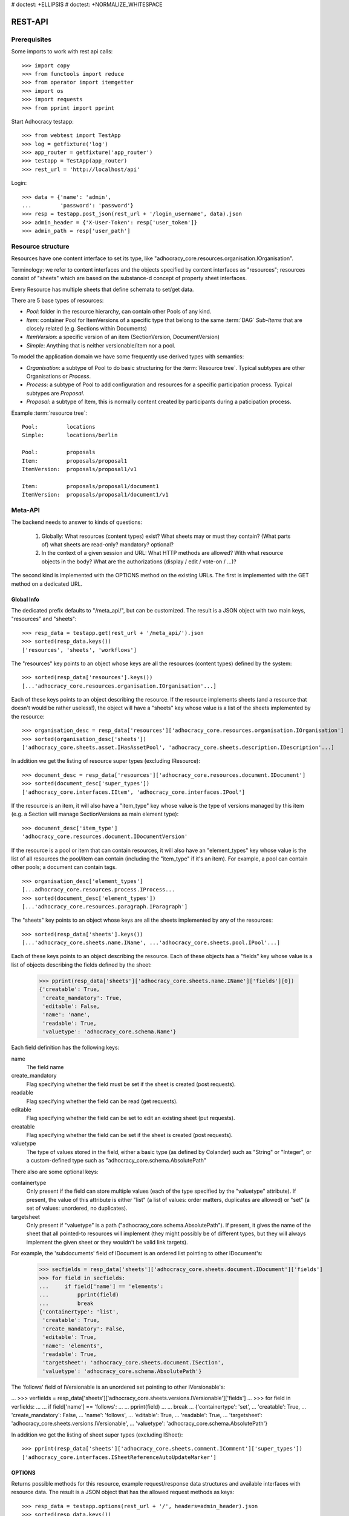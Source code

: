# doctest: +ELLIPSIS
# doctest: +NORMALIZE_WHITESPACE

REST-API
========

Prerequisites
-------------

Some imports to work with rest api calls::

    >>> import copy
    >>> from functools import reduce
    >>> from operator import itemgetter
    >>> import os
    >>> import requests
    >>> from pprint import pprint

Start Adhocracy testapp::

    >>> from webtest import TestApp
    >>> log = getfixture('log')
    >>> app_router = getfixture('app_router')
    >>> testapp = TestApp(app_router)
    >>> rest_url = 'http://localhost/api'

Login::

   >>> data = {'name': 'admin',
   ...         'password': 'password'}
   >>> resp = testapp.post_json(rest_url + '/login_username', data).json
   >>> admin_header = {'X-User-Token': resp['user_token']}
   >>> admin_path = resp['user_path']

.. _api-resource-structure:

Resource structure
------------------

Resources have one content interface to set its type, like
"adhocracy_core.resources.organisation.IOrganisation".

Terminology: we refer to content interfaces and the objects specified
by content interfaces as "resources"; resources consist of "sheets"
which are based on the substance-d concept of property sheet
interfaces.

Every Resource has multiple sheets that define schemata to set/get data.

There are 5 base types of resources:

* `Pool`: folder in the resource hierarchy, can contain other Pools of any kind.

* `Item`: container Pool for ItemVersions of a specific type that belong to the
  same :term:`DAG`
  `Sub-Items` that are closely related (e.g. Sections within Documents)

* `ItemVersion`: a specific version of an item (SectionVersion, DocumentVersion)

* `Simple`: Anything that is neither versionable/item nor a pool.

To model the application domain we have some frequently use derived types with
semantics:

* `Organisation`: a subtype of Pool to do basic structuring for the :term:`Resource tree`.
  Typical subtypes are other Organisations or `Process`.

* `Process`: a subtype of Pool to add configuration and resources for a specific
  participation process. Typical subtypes are `Proposal`.

* `Proposal`: a subtype of Item, this is normally content created by participants
  during a paticipation process.

Example :term:`resource tree`::

    Pool:         locations
    Simple:       locations/berlin

    Pool:         proposals
    Item:         proposals/proposal1
    ItemVersion:  proposals/proposal1/v1

    Item:         proposals/proposal1/document1
    ItemVersion:  proposals/proposal1/document1/v1

.. _meta-api:

Meta-API
--------

The backend needs to answer to kinds of questions:

 1. Globally: What resources (content types) exist? What sheets may or
    must they contain? (What parts of) what sheets are
    read-only? mandatory? optional?

 2. In the context of a given session and URL: What HTTP methods are
    allowed? With what resource objects in the body? What are the
    authorizations (display / edit / vote-on / ...)?

The second kind is implemented with the OPTIONS method on the existing
URLs. The first is implemented with the GET method on a dedicated URL.


Global Info
~~~~~~~~~~~

The dedicated prefix defaults to "/meta_api/", but can be customized. The
result is a JSON object with two main keys, "resources" and "sheets"::

    >>> resp_data = testapp.get(rest_url + '/meta_api/').json
    >>> sorted(resp_data.keys())
    ['resources', 'sheets', 'workflows']

The "resources" key points to an object whose keys are all the resources
(content types) defined by the system::

    >>> sorted(resp_data['resources'].keys())
    [...'adhocracy_core.resources.organisation.IOrganisation'...]

Each of these keys points to an object describing the resource. If the
resource implements sheets (and a resource that doesn't would be
rather useless!), the object will have a "sheets" key whose value is a list
of the sheets implemented by the resource::

    >>> organisation_desc = resp_data['resources']['adhocracy_core.resources.organisation.IOrganisation']
    >>> sorted(organisation_desc['sheets'])
    ['adhocracy_core.sheets.asset.IHasAssetPool', 'adhocracy_core.sheets.description.IDescription'...]

In addition we get the listing of resource super types (excluding IResource)::

    >>> document_desc = resp_data['resources']['adhocracy_core.resources.document.IDocument']
    >>> sorted(document_desc['super_types'])
    ['adhocracy_core.interfaces.IItem', 'adhocracy_core.interfaces.IPool']

If the resource is an item, it will also have a "item_type" key whose value
is the type of versions managed by this item (e.g. a Section will manage
SectionVersions as main element type)::

    >>> document_desc['item_type']
    'adhocracy_core.resources.document.IDocumentVersion'

If the resource is a pool or item that can contain resources, it will also
have an "element_types" key whose value is the list of all resources the
pool/item can contain (including the "item_type" if it's an item). For
example, a pool can contain other pools; a document can contain tags. ::

    >>> organisation_desc['element_types']
    [...adhocracy_core.resources.process.IProcess...
    >>> sorted(document_desc['element_types'])
    [...'adhocracy_core.resources.paragraph.IParagraph']

The "sheets" key points to an object whose keys are all the sheets
implemented by any of the resources::

     >>> sorted(resp_data['sheets'].keys())
     [...'adhocracy_core.sheets.name.IName', ...'adhocracy_core.sheets.pool.IPool'...]

Each of these keys points to an object describing the resource. Each of
these objects has a "fields" key whose value is a list of objects
describing the fields defined by the sheet:

    >>> pprint(resp_data['sheets']['adhocracy_core.sheets.name.IName']['fields'][0])
    {'creatable': True,
     'create_mandatory': True,
     'editable': False,
     'name': 'name',
     'readable': True,
     'valuetype': 'adhocracy_core.schema.Name'}

Each field definition has the following keys:

name
    The field name

create_mandatory
    Flag specifying whether the field must be set if the sheet is created
    (post requests).

readable
    Flag specifying whether the field can be read (get requests).

editable
    Flag specifying whether the field can be set to edit an existing sheet
    (put requests).

creatable
    Flag specifying whether the field can be set if the sheet is created
    (post requests).

valuetype
    The type of values stored in the field, either a basic type (as defined
    by Colander) such as "String" or "Integer", or a custom-defined type
    such as "adhocracy_core.schema.AbsolutePath"

There also are some optional keys:

containertype
    Only present if the field can store multiple values (each of the type
    specified by the "valuetype" attribute). If present, the value of this
    attribute is either "list" (a list of values: order matters, duplicates
    are allowed) or "set" (a set of values: unordered, no duplicates).

targetsheet
    Only present if "valuetype" is a path
    ("adhocracy_core.schema.AbsolutePath"). If present, it gives the name of the
    sheet that all pointed-to resources will implement (they might possibly
    be of different types, but they will always implement the given sheet
    or they wouldn't be valid link targets).

For example, the 'subdocuments' field of IDocument is an ordered list
pointing to other IDocument's:

    >>> secfields = resp_data['sheets']['adhocracy_core.sheets.document.IDocument']['fields']
    >>> for field in secfields:
    ...     if field['name'] == 'elements':
    ...         pprint(field)
    ...         break
    {'containertype': 'list',
     'creatable': True,
     'create_mandatory': False,
     'editable': True,
     'name': 'elements',
     'readable': True,
     'targetsheet': 'adhocracy_core.sheets.document.ISection',
     'valuetype': 'adhocracy_core.schema.AbsolutePath'}

The 'follows' field of IVersionable is an unordered set pointing to other
IVersionable's:

...    >>> verfields = resp_data['sheets']['adhocracy_core.sheets.versions.IVersionable']['fields']
...    >>> for field in verfields:
...    ...     if field['name'] == 'follows':
...    ...         pprint(field)
...    ...         break
...    {'containertype': 'set',
...     'creatable': True,
...     'create_mandatory': False,
...     'name': 'follows',
...     'editable': True,
...     'readable': True,
...     'targetsheet': 'adhocracy_core.sheets.versions.IVersionable',
...     'valuetype': 'adhocracy_core.schema.AbsolutePath'}


In addition we get the listing of sheet super types (excluding ISheet)::

    >>> pprint(resp_data['sheets']['adhocracy_core.sheets.comment.IComment']['super_types'])
    ['adhocracy_core.interfaces.ISheetReferenceAutoUpdateMarker']


.. _meta-api-options:

OPTIONS
~~~~~~~

Returns possible methods for this resource, example request/response data
structures and available interfaces with resource data. The result is a
JSON object that has the allowed request methods as keys::

    >>> resp_data = testapp.options(rest_url + '/', headers=admin_header).json
    >>> sorted(resp_data.keys())
    ['DELETE', 'GET', 'HEAD', 'OPTIONS', 'POST', 'PUT']

If a GET, POST, or PUT request is allowed, the corresponding key will point
to an object that contains at least "request_body" and "response_body" as
keys::

    >>> sorted(resp_data['GET'].keys())
    [...'request_body', ...'response_body'...]
    >>> sorted(resp_data['POST'].keys())
    [...'request_body', ...'response_body'...]

The "response_body" sub-key returned for a GET request gives a stub view of
the actual response body that will be returned::

    >>> pprint(resp_data['GET']['response_body'])
    {'content_type': '',
     'data': {...'adhocracy_core.sheets.name.IName': {}...},
     'path': ''}

"content_type" and "path" will be filled in responses returned by an actual
GET request. "data" points to an object whose keys are the property sheets
that are part of the returned resource. The corresponding values will be
filled during actual GET requests; the stub contains just empty objects
('{}') instead.

If the current user has the right to post new versions of the resource or
add new details to it, the "request_body" sub-key returned for POST points
to a array of stub views of allowed requests::

    >>> data_post_pool = {'content_type': 'adhocracy_core.resources.organisation.IOrganisation',
    ...                   'data': {'adhocracy_core.sheets.metadata.IMetadata': {},
    ...                            'adhocracy_core.sheets.title.ITitle': {},
    ...                            'adhocracy_core.sheets.name.IName': {},
    ...                            'adhocracy_core.sheets.description.IDescription': {},
    ...                            'adhocracy_core.sheets.image.IImageReference': {},
    ...                            'adhocracy_core.sheets.workflow.IWorkflowAssignment': {}}}
    >>> data_post_pool in resp_data['POST']['request_body']
    True

The "response_body" sub-key again gives a stub view of the response
body::

     >>> pprint(resp_data['POST']['response_body'])
     {'content_type': '', 'path': ''}

If the current user has the right to modify the resource in-place, the
"request_body" sub-key returned for PUT gives a stub view of how the actual
request should look like::

..     >>> pprint(resp_data['PUT']['request_body'])
..     {'data': {...'adhocracy_core.sheets.name.IName': {}...}}

FIXME: PUT is missing, because the current test pool resource type has not
editable sheet.

The "response_body" sub-key gives, as usual, a stub view of the resulting
response body::

..     >>> pprint(resp_data['PUT']['response_body'])
..     {'content_type': '', 'path': ''}


Basic calls
-----------

We can use the following http verbs to work with resources.


HEAD
~~~~

Returns only http headers::

    >>> resp = testapp.head(rest_url + '/adhocracy')
    >>> resp.headerlist
    [...('Content-Type', 'application/json; charset=UTF-8'), ...
    >>> resp.text
    ''

The caching headers are set to no-cache to ease testing::

   >>> resp.headers['X-Caching-Mode']
   'no_cache'

GET
~~~

Returns resource and child elements meta data and all sheet with data::

    >>> resp_data = testapp.get(rest_url + '/').json
    >>> pprint(resp_data['data'])
    {...'adhocracy_core.sheets.metadata.IMetadata': ...

POST
~~~~

Create a new resource ::

    >>> prop = {'content_type': 'adhocracy_core.resources.process.IProcess',
    ...         'data': {'adhocracy_core.sheets.name.IName': {'name': 'Documents'}}}
    >>> resp_data = testapp.post_json(rest_url + '/', prop, headers=admin_header).json
    >>> resp_data['content_type']
    'adhocracy_core.resources.process.IProcess'

The response object has 3 top-level entries:

* The content type and the path of the new resource::

      >>> resp_data['content_type']
      'adhocracy_core.resources.process.IProcess'
      >>> resp_data['path']
      '.../Documents/'

* A listing of resources affected by the transaction::

      >>> sorted(resp_data['updated_resources'])
      ['changed_descendants', 'created', 'modified', 'removed']

  The subkey 'created' lists any resources that have been created by the
  transaction::

      >>> sorted(resp_data['updated_resources']['created'])
      ['http://localhost/Documents/', 'http://localhost/Documents/assets/', 'http://localhost/Documents/badges/']

  The subkey 'modified' lists any resources that have been modified::

      >>> sorted(resp_data['updated_resources']['modified'])
      ['http://localhost/', 'http://localhost/principals/users/...']

  Modifications also include that case that a reference from another
  resource has been added or removed, since references are often exposed in
  both directions (the reserve direction is called "backreference").
  In this case, the user is shown as modified since the new resource
  contains a reference to its creator.

  The subkey 'removed' lists any resources that have been removed
  by marking them as hidden (see :doc:`deletion`)::

      >>> resp_data['updated_resources']['removed']
      []

  A resource will be shown it at most *one* of the 'created', 'modified', or
  'removed' lists, never in two or more of them.

  The subkey 'changed_descendants' lists the parent (and grandparent etc.)
  pools of all the resources that have been created, modified, or removed.
  Any *query* to such pools may have become outdated as a result of the
  transaction (see "Filtering Pools" document below)::

      >>> sorted(resp_data['updated_resources']['changed_descendants'])
      ['http://localhost/', 'http://localhost/principals/', 'http://localhost/principals/users/']


PUT
~~~

Modify data of an existing resource ::

    FIXME: disable because IName.name is not editable. use another example!
    FIXME: what we do here is a `patch` actually, so we should rename this.

...    >>> data = {'content_type': 'adhocracy_core.resources.pool.IBasicPool',
...    ...         'data': {'adhocracy_core.sheets.name.IName': {'name': 'youdidntexpectthis'}}}
...    >>> resp_data = testapp.put_json(rest_url + '/Documents', data, headers=admin_header).json
...    >>> pprint(resp_data)
...    {'content_type': 'adhocracy_core.resources.pool.IBasicPool',
...     'path': rest_url + '/Documents'}

Check the changed resource ::

...   >>> resp_data = testapp.get(rest_url + '/Documents').json
...   >>> resp_data['data']['adhocracy_core.sheets.name.IName']['name']
...   'youdidntexpectthis'

FIXME: write test cases for attributes with "create_mandatory",
"editable", etc. (those work the same in PUT and POST, and on any
attribute in the json tree.)

PUT responses have the same fields as POST responses.

ERROR Handling
~~~~~~~~~~~~~~

FIXME: ... is not working anymore in this doctest

The normal return code is 200 ::

    >>> data = {'content_type': 'adhocracy_core.resources.process.IProcess',
    ...         'data': {'adhocracy_core.sheets.name.IName': {'name': 'Documents'}}}

.. >>> testapp.put_json(rest_url + '/Documents', data, headers=admin_header)
.. 200 OK application/json ...

If you submit invalid data the return error code is 400 ::

    >>> data = {'content_type': 'adhocracy_core.resources.pool.IBasicPool',
    ...         'data': {'adhocracy_core.sheets.example.WRONGINTERFACE': {'name': 'Documents'}}}

.. >>> testapp.put_json(rest_url + '/Documents', data, headers=admin_header)
.. Traceback (most recent call last):
.. ...
.. {"errors": [{"description": ...

and you get data with a detailed error description::

     {
       'status': 'error',
       'errors': errors.
     }

With errors being a JSON dictionary with the keys “location”, “name”
and “description”.

location is the location of the error. It can be “querystring”,
“header” or “body”
name is the eventual name of the value that caused problems
description is a description of the problem encountered.

If all goes wrong the return code is 500.


Create and Update Versionable Resources
---------------------------------------


Introduction and Motivation
~~~~~~~~~~~~~~~~~~~~~~~~~~~

This section explains updates to resources with version control. Two
sheets are central to version control in adhocracy: IDAG and
IVersion. IVersion is in all resources that support version
control, and IDAG is a container that manages all versions of a
particular content element in a directed acyclic graph.

IDAGs as well as IVersions need to be created
explicitly by the frontend.

The server supports updating a resource that implements IVersion by
letting you post a content element with missing IVersion sheet
to the DAG (IVersion is read-only and managed by the server), and
passing a list of parent versions in the post parameters of the
request. If there is only one parent version, the new version either
forks off an existing branch or just continues a linear history. If
there are several parent versions, we have a merge commit.

Example: If a new versionable content element has been created by the
user, the front-end first posts an IDAG. The IDAG works a little like
an IPool in that it allows posting versions to it. The front-end will
then simply post the initial version into the IDAG with an empty
predecessor version list.

IDAGs may also implement the IPool sheet for
containing further IDAGs for sub-structures of
structured versionable content types. Example: A document may consist
of a title, description, and a list of references to sections.
There is a DAG for each document and each such dag contains one DAG
for each document that occurs in any version of the document.
Section refs in the document object point to specific versions in
those DAGs.

When posting updates to nested sub-structures, the front-end must
decide for which parent objects it wants to trigger an update. To
stay in the example above: If we have a document with two sections,
and update a section, the post request must contain both the parent
version(s) of the section, but also the parent version(s) of the
document that it is supposed to update.

To see why, consider the following situation::

    Doc     v0       v1      v2
                    /       /
    Par1    v0    v1       /
                          /
    Par2    v0          v1

          >-----> time >-------->

We want Doc to be available in 3 versions that are linearly dependent
on each other. But when the update to Par2 is posted, the server has
no way of knowing that it should update v1 of Doc, BUT NOT v0!


Create
~~~~~~

Create a Document (a subclass of Item which pools DocumentVersions) ::

    >>> pdag = {'content_type': 'adhocracy_core.resources.document.IDocument',
    ...         'data': {},
    ...         }
    >>> resp = testapp.post_json(rest_url + '/Documents', pdag, headers=admin_header)
    >>> pdag_path = resp.json['path']
    >>> pdag_path
    '.../Documents/document_0000000/'

The return data has the new attribute 'first_version_path' to get the path first Version::

    >>> pvrs0_path = resp.json['first_version_path']
    >>> pvrs0_path
    '.../Documents/document_0000000/VERSION_0000000/'


Version IDs are numeric and assigned by the server. The front-end has
no control over them, and they are not supposed to be human-memorable.
For human-memorable version pointers that also allow for complex
update behavior (fixed-commit, always-newest, ...), consider
sheet ITags.

The Document has the IVersions and ITags interfaces to work with Versions::

    >>> resp = testapp.get(pdag_path)
    >>> resp.json['data']['adhocracy_core.sheets.versions.IVersions']['elements']
    ['.../Documents/document_0000000/VERSION_0000000/']

    >>> resp.json['data']['adhocracy_core.sheets.tags.ITags']['LAST']
    '.../Documents/document_0000000/VERSION_0000000/'

    >>> resp.json['data']['adhocracy_core.sheets.tags.ITags']['FIRST']
    '.../Documents/document_0000000/VERSION_0000000/'


Update
~~~~~~

Fetch the first Document version, it is empty ::

    >>> resp = testapp.get(pvrs0_path)
    >>> pprint(resp.json['data']['adhocracy_core.sheets.document.IDocument'])
    {'elements': []}

    >>> pprint(resp.json['data']['adhocracy_core.sheets.versions.IVersionable'])
    {'follows': []}

but owned by the Document item creator::


Create a new version of the proposal that follows the first version ::

    >>> pvrs = {'content_type': 'adhocracy_core.resources.document.IDocumentVersion',
    ...         'data': {'adhocracy_core.sheets.document.IDocument': {
    ...                     'elements': []},
    ...                  'adhocracy_core.sheets.versions.IVersionable': {
    ...                     'follows': [pvrs0_path]}},
    ...          'root_versions': [pvrs0_path]}
    >>> resp = testapp.post_json(pdag_path, pvrs, headers=admin_header)
    >>> pvrs1_path = resp.json['path']
    >>> pvrs1_path != pvrs0_path
    True

Add and update child resource
~~~~~~~~~~~~~~~~~~~~~~~~~~~~~

We expect certain Versionable fields for the rest of this test suite
to work ::

    >>> resp = testapp.get(rest_url + '/meta_api')
    >>> vers_fields = resp.json['sheets']['adhocracy_core.sheets.versions.IVersionable']['fields']
    >>> pprint(sorted(vers_fields, key=itemgetter('name')))
    [{'containertype': 'list',
      'creatable': True,
      'create_mandatory': False,
      'editable': True,
      'name': 'follows',
      'readable': True,
      'targetsheet': 'adhocracy_core.sheets.versions.IVersionable',
      'valuetype': 'adhocracy_core.schema.AbsolutePath'}]

The 'follows' element must be set by the client when it creates a new
version that is the successor of one or several earlier versions.

Create a Section item inside the Document item ::

    >>> sdag = {'content_type': 'adhocracy_core.resources.paragraph.IParagraph',
    ...         'data': {}
    ...         }
    >>> resp = testapp.post_json(pdag_path, sdag, headers=admin_header)
    >>> sdag_path = resp.json['path']
    >>> svrs0_path = resp.json['first_version_path']

and a second Section ::

    >>> sdag = {'content_type': 'adhocracy_core.resources.paragraph.IParagraph',
    ...         'data': {}
    ...         }
    >>> resp = testapp.post_json(pdag_path, sdag, headers=admin_header)
    >>> s2dag_path = resp.json['path']
    >>> s2vrs0_path = resp.json['first_version_path']

Create a third Document version and add the two Sections in their
initial versions ::

    >>> pvrs = {'content_type': 'adhocracy_core.resources.document.IDocumentVersion',
    ...         'data': {'adhocracy_core.sheets.document.IDocument': {
    ...                     'elements': [svrs0_path, s2vrs0_path]},
    ...                  'adhocracy_core.sheets.versions.IVersionable': {
    ...                     'follows': [pvrs1_path],}
    ...                 },
    ...          'root_versions': [pvrs1_path]}
    >>> resp = testapp.post_json(pdag_path, pvrs, headers=admin_header)
    >>> pvrs2_path = resp.json['path']

If we create a second version of kapitel1 ::

    >>> svrs = {'content_type': 'adhocracy_core.resources.paragraph.IParagraphVersion',
    ...         'data': {
    ...              'adhocracy_core.sheets.document.IParagraph': {
    ...                  'title': 'Kapitel Überschrift Bla',
    ...                  'elements': []},
    ...               'adhocracy_core.sheets.versions.IVersionable': {
    ...                  'follows': [svrs0_path]
    ...                  }
    ...          },
    ...          'root_versions': [pvrs2_path]
    ...         }
    >>> resp = testapp.post_json(sdag_path, svrs, headers=admin_header)
    >>> svrs1_path = resp.json['path']
    >>> svrs1_path != svrs0_path
    True

Whenever a IVersionable contains 'follows' link(s) to preceding versions,
there should be a top-level 'root_versions' element listing the version of
their root elements. 'root_versions' is a set, which means that order
doesn't matter and duplicates are ignored. In this case, it points to the
proposal version containing the document to update.

The 'root_versions' set allows automatical updates of items that embedding
or otherwise linking to the updated item. In this case, a fourth Document
version is automatically created along with the updated Section version::

    >>> resp = testapp.get(pdag_path)
    >>> pprint(resp.json['data']['adhocracy_core.sheets.versions.IVersions'])
    {'count': '4',
     'elements': ['.../Documents/document_0000000/VERSION_0000000/',
                  '.../Documents/document_0000000/VERSION_0000001/',
                  '.../Documents/document_0000000/VERSION_0000002/',
                  '.../Documents/document_0000000/VERSION_0000003/']}

    >>> resp = testapp.get(rest_url + '/Documents/document_0000000/VERSION_0000003')
    >>> pvrs3_path = resp.json['path']

    >>> s2vrs1_path = resp.json['path']
    >>> s2vrs1_path != s2vrs0_path
    True

More interestingly, if we try to create a second version of kapitel2 we
get an error because this would automatically create two new version for pvrs3
and pvrs2 (both contain s2vrs0_path)::

    >>> svrs = {'content_type': 'adhocracy_core.resources.paragraph.IParagraphVersion',
    ...         'data': {
    ...              'adhocracy_core.sheets.document.IParagraph': {
    ...                  'title': 'on the hardness of version control',
    ...                  'elements': []},
    ...               'adhocracy_core.sheets.versions.IVersionable': {
    ...                  'follows': [s2vrs0_path]
    ...                  }
    ...          },
    ...          'root_versions': []
    ...         }
    >>> resp = testapp.post_json(s2dag_path, svrs, headers=admin_header, status=400)
    >>> pprint(resp.json['errors'][0])
    {'description': 'No fork allowed - The auto update ...

But if we set the `root_version` to the last  Document version (pvrs3)::
    >>> svrs = {'content_type': 'adhocracy_core.resources.paragraph.IParagraphVersion',
    ...         'data': {
    ...              'adhocracy_core.sheets.document.IParagraph': {
    ...                  'title': 'on the hardness of version control',
    ...                  'elements': []},
    ...               'adhocracy_core.sheets.versions.IVersionable': {
    ...                  'follows': [s2vrs0_path]
    ...                  }
    ...          },
    ...          'root_versions': [pvrs3_path]
    ...         }
    >>> resp = testapp.post_json(s2dag_path, svrs, headers=admin_header)

a new version pvrs4 is automatically created following only pvrs3, not pvrs2::

    >>> resp = testapp.get(pdag_path)
    >>> pprint(resp.json['data']['adhocracy_core.sheets.versions.IVersions'])
    {'count': '5',
     'elements': ['.../Documents/document_0000000/VERSION_0000000/',
                  '.../Documents/document_0000000/VERSION_0000001/',
                  '.../Documents/document_0000000/VERSION_0000002/',
                  '.../Documents/document_0000000/VERSION_0000003/',
                  '.../Documents/document_0000000/VERSION_0000004/']}

    >>> resp = testapp.get(rest_url + '/Documents/document_0000000/VERSION_0000004')
    >>> pvrs4_path = resp.json['path']
    >>> resp.json['data']['adhocracy_core.sheets.versions.IVersionable']['follows']
    [.../Documents/document_0000000/VERSION_0000003/']

    >>> resp = testapp.get(rest_url + '/Documents/document_0000000/VERSION_0000003')
    >>> resp.json['data']['adhocracy_core.sheets.versions.IVersionable']['follows']
    [.../Documents/document_0000000/VERSION_0000002/']



FIXME: If two frontends post competing documents simultaneously,
neither knows which proposal version belongs to whom.  Proposed
solution: the post response must tell the frontend the changed
``root_version``.


Tags
~~~~

Each Versionable has a FIRST tag that points to the initial version::

    >>> resp = testapp.get(rest_url + '/Documents/document_0000000')
    >>> pprint(resp.json['data']['adhocracy_core.sheets.tags.ITags']['FIRST'])
    '.../Documents/document_0000000/VERSION_0000000/'

It also has a LAST tag that points to the newest versions -- any versions
that aren't 'followed_by' any later version::

    >>> pprint(resp.json['data']['adhocracy_core.sheets.tags.ITags']['LAST'])
    '.../Documents/document_0000000/VERSION_0000004/'


Forks and forkability
~~~~~~~~~~~~~~~~~~~~~

This api has been designed to allow implementation of complex merge
conflict resolution, both automatic and with user-involvement. Many
resource types, however, only supports a simplified version control strategy
with a *linear history*: If any version that is not head is used as a
predecessor, the backend responds with an error. The frontend has to handle
these errors, as they can always occur in race conditions with other users.

Current and potential future conflict resolution strategies are:

1. If a race condition is reported by the backend, the frontend
   updates the predecessor version to head and tries again. (In the
   unlikely case where lots of post activity is going on, it may be
   necessary to repeat this several times.)

   Example: IRatingVersion can only legally be modified by one user
   and should not experience any race conditions. If it does, the
   second post wins and silently reverts the previous one.

2. (Future work) Like 1., but the frontend posts two new versions on top of
   HEAD. If this is the situation of the conflict::

    Doc     v0----v1
                \
                 -----v1'

          >-----> time >-------->

   Then it is resolved as follows (by the frontend of the author of
   v1')::

    Doc     v0----v1
                    \
                     -----v0'----v1'

          >-----> time >-------->

   v0' is a copy of v0 that differs only in its predecessor. It is
   called a 'revert' version. (FIXME: is there a way to enrich the
   data with a 'is_revert' flag?)

   This must be done in a batch request (a transaction) in order to
   avoid that only the revert is successfully posted, but the actual
   change fails. Again, it is possible that this batch request fails,
   and has to be attempted several times.

   Example: IDocumentVersion can be modified by many users
   concurrently.

3. (Future work) Both authors of the conflict are notified (email,
   dashboard, ...), and explained how they can inspect the situation
   and add new versions. (The email should probably contain a warning
   that it's best to get on the phone and talk it through before
   generating more merge conflicts.)

4. (Future work) Ideally, the user would to be notified that there
   is a conflict, display the differences between the three versions,
   and allow the user to merge his changes into the current HEAD.

5. (Future work) It is allowed to have multiple heads in the DAG, e.g.
   different preferred versions by different principals. This however still
   requires a lot of UX work to be done.

To give an example, *Comments* only allow a linear version history (just a
single heads). Lets create a comment with an initial version (see below
for more on comments and *post pools*)::

    >>> resp = testapp.get('/Documents/document_0000000/VERSION_0000004')
    >>> commentable = resp.json['data']['adhocracy_core.sheets.comment.ICommentable']
    >>> post_pool_path = commentable['post_pool']
    >>> comment = {'content_type': 'adhocracy_core.resources.comment.IComment',
    ...            'data': {}}
    >>> resp = testapp.post_json(post_pool_path, comment, headers=admin_header)
    >>> comment_path = resp.json['path']
    >>> first_commvers_path = resp.json['first_version_path']
    >>> first_commvers_path
    '.../Documents/document_0000000/comments/comment_000.../VERSION_0000000/'

We can create a second version that refers to the first (auto-created)
version as predecessor::

    >>> commvers = {'content_type': 'adhocracy_core.resources.comment.ICommentVersion',
    ...             'data': {
    ...                 'adhocracy_core.sheets.comment.IComment': {
    ...                     'refers_to': pvrs4_path,
    ...                     'content': 'Bla bla bla!'},
    ...                 'adhocracy_core.sheets.versions.IVersionable': {
    ...                     'follows': [first_commvers_path]}},
    ...             'root_versions': [first_commvers_path]}
    >>> resp = testapp.post_json(comment_path, commvers, headers=admin_header)
    >>> snd_commvers_path = resp.json['path']
    >>> snd_commvers_path
    '.../Documents/document_0000000/comments/comment_000.../VERSION_0000001/'

However, if we try to add another version that *also* gives the first
version (no longer head) as predecessor, we get an error::

    >>> resp_data = testapp.post_json(comment_path, commvers, status=400, headers=admin_header).json
    >>> pprint(resp_data)
    {'errors': [{'description': 'No fork allowed ...
                 'location': 'body',
                 'name': 'data.adhocracy_core.sheets.versions.IVersionable.follows'}],
     'status': 'error'}

The *description* of the error will always be 'No fork allowed'. This allows
distinguishing this error from other kinds of errors.

Only resources that implement the
`adhocracy_core.sheets.versions.IForkableVersionable` sheet (instead of
`adhocracy_core.sheets.versions.IVersionable`) allow forking (multiple heads).
For now, none of our standard resource types does this.


Resources with PostPool, example Comments
-----------------------------------------

To give another example of a versionable content type, we can write comments
about proposals.
The proposal has a commentable sheet::

    >>> resp = testapp.get(pvrs4_path)
    >>> commentable = resp.json['data']['adhocracy_core.sheets.comment.ICommentable']

This sheet has a special field :term:`post_pool` referencing a pool::

    >>> post_pool_path = commentable['post_pool']

We can post comments to this pool only::

    >>> comment = {'content_type': 'adhocracy_core.resources.comment.IComment',
    ...            'data': {}}
    >>> resp = testapp.post_json(post_pool_path, comment, headers=admin_header)
    >>> comment_path = resp.json['path']
    >>> comment_path
    '.../Documents/document_0000000/comments/comment_000...'
    >>> first_commvers_path = resp.json['first_version_path']
    >>> first_commvers_path
    '.../Documents/document_0000000/comments/comment_000.../VERSION_0000000/'

The first comment version is empty (as with all versionables), so lets add
another version to say something meaningful. A comment contains *content*
(arbitrary text) and *refers_to* a specific version of a proposal. ::

    >>> commvers = {'content_type': 'adhocracy_core.resources.comment.ICommentVersion',
    ...             'data': {
    ...                 'adhocracy_core.sheets.comment.IComment': {
    ...                     'refers_to': pvrs4_path,
    ...                     'content': 'Gefällt mir, toller Vorschlag!'},
    ...                 'adhocracy_core.sheets.versions.IVersionable': {
    ...                     'follows': [first_commvers_path]}},
    ...             'root_versions': [first_commvers_path]}
    >>> resp = testapp.post_json(comment_path, commvers, headers=admin_header)
    >>> snd_commvers_path = resp.json['path']
    >>> snd_commvers_path
    '.../Documents/document_0000000/comments/comment_000.../VERSION_0000001/'

Comments can be about any versionable that allows posting comments. Hence
it's also possible to write a comment about another comment::

    >>> metacomment = {'content_type': 'adhocracy_core.resources.comment.IComment',
    ...                 'data': {}}
    >>> resp = testapp.post_json(post_pool_path, metacomment, headers=admin_header)
    >>> metacomment_path = resp.json['path']
    >>> metacomment_path
    '.../Documents/document_0000000/comments/comment_000...'
    >>> comment_path != metacomment_path
    True
    >>> first_metacommvers_path = resp.json['first_version_path']
    >>> first_metacommvers_path
    '.../Documents/document_0000000/comments/comment_000.../VERSION_0000000/'

As usual, we have to add another version to actually say something::

    >>> metacommvers = {'content_type': 'adhocracy_core.resources.comment.ICommentVersion',
    ...                 'data': {
    ...                     'adhocracy_core.sheets.comment.IComment': {
    ...                         'refers_to': snd_commvers_path,
    ...                         'content': 'Find ich nicht!'},
    ...                     'adhocracy_core.sheets.versions.IVersionable': {
    ...                         'follows': [first_metacommvers_path]}},
    ...                 'root_versions': [first_metacommvers_path]}
    >>> resp = testapp.post_json(metacomment_path, metacommvers, headers=admin_header)
    >>> snd_metacommvers_path = resp.json['path']
    >>> snd_metacommvers_path
    '.../Documents/document_0000000/comments/comment_000.../VERSION_0000001/'


Let view all the comments referring to the proposal with a query on
the comments pool::

    >>> resp_data = testapp.get(post_pool_path,
    ...     params={'content_type': 'adhocracy_core.resources.comment.ICommentVersion',
    ...             'depth': 2}).json
    >>> commvers = resp_data['data']['adhocracy_core.sheets.pool.IPool']['elements']
    >>> snd_commvers_path in commvers
    True

Since comments can refer to other comments, we can also find out which
other comments refer to this comment version::

    >>> resp_data = testapp.get(post_pool_path,
    ...     params={'content_type': 'adhocracy_core.resources.comment.ICommentVersion',
    ...             'adhocracy_core.sheets.comment.IComment:refers_to': snd_commvers_path,
    ...             'depth': 2}).json
    >>> comlist = resp_data['data']['adhocracy_core.sheets.pool.IPool']['elements']
    >>> comlist == [snd_metacommvers_path]
    True


Rates
-----

We can rate objects that provide the `adhocracy_core.sheets.rate.IRateable`
sheet (or a subclass of it), e.g. comment versions. Rateables have their own
post pool, so we ask the comment where to send rates about it::

    >>> resp = testapp.get(snd_commvers_path)
    >>> rateable_post_pool = resp.json['data']['adhocracy_core.sheets.rate.IRateable']['post_pool']

`IRate` objects are versionable too, so we first have to create a `IRate`
resource and then post a `IRateVersion` resource below it::

    >>> rate = {'content_type': 'adhocracy_core.resources.rate.IRate',
    ...         'data': {}}
    >>> resp = testapp.post_json(rateable_post_pool, rate, headers=admin_header)
    >>> rate_path = resp.json['path']
    >>> first_ratevers_path = resp.json['first_version_path']
    >>> ratevers = {'content_type': 'adhocracy_core.resources.rate.IRateVersion',
    ...             'data': {
    ...                 'adhocracy_core.sheets.rate.IRate': {
    ...                     'subject': admin_path,
    ...                     'object': snd_commvers_path,
    ...                     'rate': '1'},
    ...                 'adhocracy_core.sheets.versions.IVersionable': {
    ...                     'follows': [first_ratevers_path]}},
    ...             'root_versions': [first_ratevers_path]}
    >>> resp = testapp.post_json(rate_path, ratevers, headers=admin_header)
    >>> snd_ratevers_path = resp.json['path']
    >>> snd_ratevers_path
    '...Documents/document_0000000/rates/rate_0000000/VERSION_0000001/'

If we want to change our rate, we can post a new version::

    >>> ratevers['data']['adhocracy_core.sheets.rate.IRate']['rate'] = '0'
    >>> ratevers['data']['adhocracy_core.sheets.versions.IVersionable']['follows'] = [snd_ratevers_path]
    >>> ratevers['root_versions'] = [snd_ratevers_path]
    >>> resp = testapp.post_json(rate_path, ratevers, headers=admin_header)
    >>> third_ratevers_path = resp.json['path']
    >>> third_ratevers_path != snd_ratevers_path
    True

But creating a second rate is not allowed to prevent people from voting
multiple times::

    >>> resp = testapp.post_json(rateable_post_pool, rate, headers=admin_header)
    >>> rate2_path = resp.json['path']
    >>> first_rate2vers_path = resp.json['first_version_path']
    >>> ratevers['data']['adhocracy_core.sheets.versions.IVersionable']['follows'] = [first_rate2vers_path]
    >>> ratevers['root_versions'] = [first_rate2vers_path]
    >>> resp_data = testapp.post_json(rate2_path, ratevers, headers=admin_header,
    ...                               status=400).json
    >>> resp_data['errors'][0]['name']
    'data.adhocracy_core.sheets.rate.IRate.object'
    >>> resp_data['errors'][0]['description']
    '; Another rate by the same user already exists'

 ...TODO: remove ';' suffix of error description, :mod:`colander` bug

The *subject* of a rate must always be the user that is currently logged in --
it's not possible to vote for other users::

    >>> ratevers['data']['adhocracy_core.sheets.rate.IRate']['subject'] = 'http://localhost/principals/users/0000005/'
    >>> ratevers['data']['adhocracy_core.sheets.versions.IVersionable']['follows'] = [third_ratevers_path]
    >>> ratevers['root_versions'] = [third_ratevers_path]
    >>> resp_data = testapp.post_json(rate_path, ratevers, headers=admin_header,
    ...                               status=400).json
    >>> resp_data['errors'][0]['name']
    'data.adhocracy_core.sheets.rate.IRate.subject'
    >>> resp_data['errors'][0]['description']
    '; Must be the currently logged-in user'


.. _batch-requests:

Batch requests
--------------

The following URL accepts batch requests ::

    >>> batch_url = '/batch'

A batch request a POST request with a json array in the body that
contains certain HTTP requests encoded in a certain way.

A success response contains in its body an array of encoded HTTP
responses. This way, the client can see what happened to the
individual POSTS, and collect all the paths of the individual
resources that were posted.

Batch requests are processed as a transaction. By this, we mean that
either all encoded HTTP requests succeed and the response to the batch
request is a success response, or any one of them fails, the database
state is rolled back to the beginning of the request, and the response
is an error, explaining which request failed for which reason.

Things that are different in individual requests
~~~~~~~~~~~~~~~~~~~~~~~~~~~~~~~~~~~~~~~~~~~~~~~~

*Forks and multiple versions*

During one Batch request you can create only one new version.
The first version created (with an explicit post request or auto updated)
is used to store all modifications.

*Preliminary resource paths: motivation and general idea.*

All requests with methods POST, GET, PUT as allowed in the rest of
this document are allowed in batch requests. POST differs in that it
yields *preliminary resource paths*. To understand what that is,
consider this example: In step 4 of a batch request, the front-end
wants to post to the path that resulted from posting the parent
resource in step 3 of the same request, so batch requests need to
allow for an abstraction over the resource paths resulting from POST
requests. POST yields preliminary paths instead of actual ones, and
POST, GET, and PUT are all allowed to use preliminary paths in
addition to the "normal" ones. Apart from this, nothing changes in
the individual requests.

*Preliminary resource paths: implementation.*

The encoding of a request consist of an object with attributes for
method (aka HTTP verb), path, and body. A further attribute, 'result_path',
defines a name for the preliminary path of the object created by the request.
The preliminary path is like an *AbsolutePath*, but it starts with '@'
instead of '/'. If the preliminary name will not be used, this attribute can be
omitted or left empty. ::

    >>> encoded_request_with_name = {
    ...     'method': 'POST',
    ...     'path': rest_url + '/Proposal/document_0000000',
    ...     'body': { 'content_type': 'adhocracy_core.resources.sample_paragraph.IParagraph' },
    ...     'result_path': '@par1_item',
    ...     'result_first_version_path': '@par1_item/v1'
    ... }

Preliminary paths can be used anywhere in subsequent requests, either
in the 'path' item of the request itself, or anywhere in the json data
in the body where the schemas expect to find resource paths. It must
be prefixed with "@" in order to mark it as preliminary. Right
before executing the request, the backend will traverse the request
object and replace all preliminary paths with the actual ones that
will be available by then.

In order to post the first *real* item version, we must use
'first_version_path' as the predecessor version, but we can't know its
value before the post of the item version. This would not be a
problem if the item would be created empty.

*FIXME: change the api accordingly so that this problem goes away!*

In order to work around you can set the optional field
'result_first_version_path' with a *preliminary resource path*.


Examples
~~~~~~~~

Let's add some more paragraphs to the second document above ::

    >>> document_item = s2dag_path
    >>> batch = [ {
    ...             'method': 'POST',
    ...             'path': pdag_path,
    ...             'body': {
    ...                 'content_type': 'adhocracy_core.resources.paragraph.IParagraph',
    ...                 'data': {}
    ...             },
    ...             'result_path': '@par1_item',
    ...             'result_first_version_path': '@par1_item/v1'
    ...           },
    ...           {
    ...             'method': 'POST',
    ...             'path': '@par1_item',
    ...             'body': {
    ...                 'content_type': 'adhocracy_core.resources.paragraph.IParagraphVersion',
    ...                 'data': {
    ...                     'adhocracy_core.sheets.versions.IVersionable': {
    ...                         'follows': ['@par1_item/v1']
    ...                     },
    ...                     'adhocracy_core.sheets.document.IParagraph': {
    ...                         'text': 'sein blick ist vom vorüberziehn der stäbchen'
    ...                     }
    ...                 },
    ...             },
    ...             'result_path': '@par1_item/v2'
    ...           },
    ...           {
    ...             'method': 'GET',
    ...             'path': '@par1_item/v2'
    ...           },
    ...         ]

The batch response is a dictionary with two fields::

    >>> batch_resp = testapp.post_json(batch_url, batch, headers=admin_header).json
    >>> sorted(batch_resp)
    ['responses', 'updated_resources']

'responses' is an array of the individual responses.

'updated_resources' lists all the resources affected by the POST and PUT
requests in the batch request. If the batch requests doesn't contain any such
requests (only GET etc.), all of its sub-entries will be empty. ::

    >>> updated_resources = batch_resp['updated_resources']
    >>> 'http://localhost/Documents/' in updated_resources['changed_descendants']
    True
    >>> 'http://localhost/Documents/document_0000000/PARAGRAPH_0000002/' in updated_resources['created']
    True

Lets inspect some of the responses. The 'code' field contains the HTTP status
code. The 'body' field contains the JSON dict that would normally be sent as
body of the request, except that its 'updated_resources' field (if any) is
omitted::

    >>> len(batch_resp['responses'])
    3
    >>> pprint(batch_resp['responses'][0])
    {'body': {'content_type': 'adhocracy_core.resources.paragraph.IParagraph',
              'first_version_path': '.../Documents/document_0000000/PARAGRAPH_0000002/VERSION_0000000/',
              'path': '.../Documents/document_0000000/PARAGRAPH_0000002/'},
     'code': 200}
    >>> pprint(batch_resp['responses'][1])
    {'body': {'content_type': 'adhocracy_core.resources.paragraph.IParagraphVersion',
              'path': '.../Documents/document_0000000/PARAGRAPH_0000002/VERSION_0000000/'},
     'code': 200}
    >>> pprint(batch_resp['responses'][2])
    {'body': {'content_type': 'adhocracy_core.resources.paragraph.IParagraphVersion',
              'data': {...},
              'path': '.../Documents/document_0000000/PARAGRAPH_0000002/VERSION_0000000/'},
     'code': 200}
     >>> batch_resp['responses'][2]['body']['data']['adhocracy_core.sheets.document.IParagraph']['text']
     'sein blick ist vom vorüberziehn der stäbchen'


New Versions are only created once within one batch request. That means the second
subrequest does not create a second version, but updates the existing first version:

    >>> v0 = batch_resp['responses'][0]['body']['first_version_path']
    >>> v0_again = batch_resp['responses'][1]['body']['path']
    >>> v0 == v0_again
    True

The follow reference points to None:

    >>> batch_resp['responses'][2]['body']['data']['adhocracy_core.sheets.versions.IVersionable']['follows']
    []

The LAST tag should point to the last version we created within the batch request::

    >>> resp_data = testapp.get(rest_url + '/Documents/document_0000000/PARAGRAPH_0000002').json
    >>> resp_data['data']['adhocracy_core.sheets.tags.ITags']['LAST']
    '.../Documents/document_0000000/PARAGRAPH_0000002/VERSION_0000000/'

All creation and modification dates are equal for one batch request:

    >>> pdag_metadata = testapp.get(pdag_path).json['data']['adhocracy_core.sheets.metadata.IMetadata']
    >>> pv0_path =  batch_resp['responses'][0]['body']['first_version_path']
    >>> pv0_metadata = testapp.get(pv0_path).json['data']['adhocracy_core.sheets.metadata.IMetadata']
    >>> pv1_path =  batch_resp['responses'][0]['body']['path']
    >>> pv1_metadata = testapp.get(pv1_path).json['data']['adhocracy_core.sheets.metadata.IMetadata']
    >>> pv0_metadata['creation_date'] \
    ... == pv0_metadata['modification_date']\
    ... == pv1_metadata['creation_date']\
    ... == pv1_metadata['modification_date']
    True

Post another paragraph item and a version.  If the version post fails,
the paragraph will not be present in the database ::

    >>> invalid_batch = [ {
    ...             'method': 'POST',
    ...             'path': pdag_path,
    ...             'body': {
    ...                 'content_type': 'adhocracy_core.resources.paragraph.IParagraph',
    ...                 'data': {}
    ...             },
    ...             'result_path': '@par2_item'
    ...           },
    ...           {
    ...             'method': 'POST',
    ...             'path': '@par2_item',
    ...             'body': {
    ...                 'content_type': 'NOT_A_CONTENT_TYPE_AT_ALL',
    ...                 'data': {
    ...                     'adhocracy_core.sheets.versions.IVersionable': {
    ...                         'follows': ['@par2_item/v1']
    ...                     },
    ...                     'adhocracy_core.sheets.document.IParagraph': {
    ...                         'content': 'das wird eh nich gepostet'
    ...                     }
    ...                 }
    ...             },
    ...             'result_path': '@par2_item/v2'
    ...           }
    ...         ]
    >>> invalid_batch_resp = testapp.post_json(batch_url, invalid_batch,
    ...                                        status=400, headers=admin_header).json
    >>> pprint(sorted(invalid_batch_resp['updated_resources']))
    ['changed_descendants', 'created', 'modified', 'removed']
    >>> pprint(invalid_batch_resp['responses'])
    [{'body': {'content_type': 'adhocracy_core.resources.paragraph.IParagraph',
               'first_version_path': '...',
               'path': '...'},
      'code': 200},
     {'body': {'errors': [...],
               'status': 'error'},
      'code': 400}]
    >>> get_nonexistent_obj = testapp.get(invalid_batch_resp['responses'][0]['body']['path'], status=404)
    >>> get_nonexistent_obj.status
    '404 Not Found'

Note that the response will contain embedded responses for all successful
encoded requests (if any) and also for the first failed encoded request (if
any), but not for any further failed requests. The backend stops processing
encoded requests once the first of them has failed, since further processing
would probably only lead to further errors.


.. _api-pool-queries:

Filtering Pools / Search
------------------------

By default resources with IPool sheets do not list the child elements but
only the `count`:

    >>> resp_data = testapp.get('/Documents/document_0000000/comments/').json
    >>> pprint(resp_data['data']['adhocracy_core.sheets.pool.IPool'])
    {'count': '3', 'elements': []}

*Note:* due to limitations of our (de)serialization library (Colander),
-the count is returned as a string, though it is actually a number.

To list child elements you have to do a search query with `elements=paths`
 (see below for more detailed examples):

    >>> resp_data = testapp.get('/Documents/document_0000000/comments',
    ...     params={'elements': 'paths'}).json
    >>> pprint(resp_data['data']['adhocracy_core.sheets.pool.IPool'])
    {'count': '3',
     'elements': ['http://localhost...]}

It is possible to filter and aggregate the elements listed in the IPool sheet
by additional GET parameters. For example, we can only retrieve children
that have specific resource type (`content_type`):

    >>> resp_data = testapp.get('/Documents/document_0000000',
    ...     params={'content_type': 'adhocracy_core.resources.paragraph.IParagraph'}).json
    >>> pprint(resp_data['data']['adhocracy_core.sheets.pool.IPool']['elements'])
    ['http://localhost/Documents/document_0000000/PARAGRAPH_0000000/',
     'http://localhost/Documents/document_0000000/PARAGRAPH_0000001/',
     'http://localhost/Documents/document_0000000/PARAGRAPH_0000002/']

Note that multiple filters are combined by AND. If we specify a content_type
filter and a sheet filter, only the elements matched by *both* filters will be
returned. The same applies to all other filters as well.

For more sophisticated queries you can add various comparator suffix to your
parameter value. The available comparators depend on the choosedn filter.

*eq* 'equal to' is the default comparator we already used implicit::

    >>> resp_data = testapp.get('/Documents/document_0000000',
    ...     params={'content_type': '["eq", "adhocracy_core.resources.paragraph.IParagraph"]'}).json
    >>> pprint(resp_data['data']['adhocracy_core.sheets.pool.IPool']['elements'])
    ['http://localhost/Documents/document_0000000/PARAGRAPH_0000000/'...

*noteq* not equal to::

    >>> resp_data = testapp.get('/Documents/document_0000000',
    ...     params={'content_type': '["noteq", "adhocracy_core.resources.paragraph.IParagraph"]'}).json
    >>> pprint(resp_data['data']['adhocracy_core.sheets.pool.IPool']['elements'])
    ['http://localhost/Documents/document_0000000/VERSION_0000000/',...

*gt* greater then::

    >>> resp_data = testapp.get('/Documents/document_0000000/rates/',
    ...     params={'name': '["gt", "rate_0000000"]'}).json
    >>> pprint(resp_data['data']['adhocracy_core.sheets.pool.IPool']['elements'])
    ['http://localhost/Documents/document_0000000/rates/rate_0000001/']

*ge* greater or equal to::

    >>> resp_data = testapp.get('/Documents/document_0000000/rates/',
    ...     params={'name': '["ge", "rate_0000000"]'}).json
    >>> pprint(resp_data['data']['adhocracy_core.sheets.pool.IPool']['elements'])
    ['http://localhost/Documents/document_0000000/rates/rate_0000000/',
     'http://localhost/Documents/document_0000000/rates/rate_0000001/']


*lt* lower then::

    >>> resp_data = testapp.get('/Documents/document_0000000/rates/',
    ...     params={'name': '["lt", "rate_0000001"]'}).json
    >>> pprint(resp_data['data']['adhocracy_core.sheets.pool.IPool']['elements'])
    ['http://localhost/Documents/document_0000000/rates/rate_0000000/']

*le* lower or equal to::

    >>> resp_data = testapp.get('/Documents/document_0000000/rates/',
    ...     params={'name': '["le", "rate_0000001"]'}).json
    >>> pprint(resp_data['data']['adhocracy_core.sheets.pool.IPool']['elements'])
    ['http://localhost/Documents/document_0000000/rates/rate_0000000/',
     'http://localhost/Documents/document_0000000/rates/rate_0000001/']

Some comparators can handle a list of query values.

*any*::

    >>> resp_data = testapp.get('/Documents/document_0000000/rates/',
    ...     params={'name': '["any", ["rate_0000000", "rate_0000001"]]'}).json
    >>> pprint(resp_data['data']['adhocracy_core.sheets.pool.IPool']['elements'])
    ['http://localhost/Documents/document_0000000/rates/rate_0000000/',
     'http://localhost/Documents/document_0000000/rates/rate_0000001/']

*notany*::

    >>> resp_data = testapp.get('/Documents/document_0000000/rates/',
    ...     params={'name': '["notany", ["rate_0000000", "rate_0000001"]]'}).json
    >>> pprint(resp_data['data']['adhocracy_core.sheets.pool.IPool']['elements'])
    []

By default, only direct children of a pool are listed as elements,
i.e. the standard depth is 1. Setting the *depth* filter to a higher
value allows also including grandchildren (depth=2) or even great-grandchildren
(depth=3) etc. Allowed values are arbitrary positive numbers and *all*.
*all* can be used to get nested elements of arbitrary nesting depth::

    >>> resp_data = testapp.get('/Documents',
    ...     params={'content_type': 'adhocracy_core.resources.document.IDocumentVersion',
    ...             'depth': 'all'}).json
    >>> pprint(resp_data['data']['adhocracy_core.sheets.pool.IPool']['elements'])
    [...'http://localhost/Documents/document_0000000/VERSION_0000001/'...]

    >>> resp_data = testapp.get('/Documents',
    ...     params={'content_type': 'adhocracy_core.resources.document.IDocumentVersion',
    ...             'depth': '2'}).json
    >>> pprint(resp_data['data']['adhocracy_core.sheets.pool.IPool']['elements'])
    [...'http://localhost/Documents/document_0000000/VERSION_0000001/'...]

Without specifying a deeper depth, the above query for IDocumentVersions
wouldn't have found anything, since they are children of children of the pool::

    >>> resp_data = testapp.get('/Documents',
    ...     params={'content_type': 'adhocracy_core.resources.document.IDocumentVersion'
    ...             }).json
    >>> pprint(resp_data['data']['adhocracy_core.sheets.pool.IPool']['elements'])
    []

If you specify *sort* you can set a *<custom>* filter (see below) that supports
sorting to sort the result::

    >>> resp_data = testapp.get('/Documents/document_0000000',
    ...     params={'sort': 'name'}).json
    >>> resp_data['data']['adhocracy_core.sheets.pool.IPool']['elements']
    ['http://localhost/Documents/document_0000000/PARAGRAPH_0000000/',...

*Note* All resource in the result set must have a value in the chosen sort
filter. For example if you use *rates* you have to limit the result to resources
with :class:`adhocracy_core.sheets.rate.IRateable` sheet.

Not supported filters cannot be used for sorting::

    >>> resp_data = testapp.get('/Documents/document_0000000',
    ...                         params={'sort': 'path'},
    ...                         status=400).json
    >>> resp_data['errors'][0]['description']
    '"path" is not one of content_type, name, text,...

If *reverse* is set to ``True`` the sorting will be reversed::

    >>> resp_data = testapp.get('/Documents/document_0000000',
    ...     params={'sort': 'name', 'reverse': True}).json
    >>> resp_data['data']['adhocracy_core.sheets.pool.IPool']['elements']
    ['http://localhost/Documents/document_0000000/rates/',...

You can also specifiy a *limit* and an *offset* for pagination::

    >>> resp_data = testapp.get('/Documents/document_0000000',
    ...     params={'sort': 'name', 'limit': 1, 'offset': 0}).json
    >>> resp_data['data']['adhocracy_core.sheets.pool.IPool']['elements']
    ['http://localhost/Documents/document_0000000/PARAGRAPH_0000000/']

The *count* is not affected by *limit*::

    >>> resp_data = testapp.get('/Documents/document_0000000',
    ...     params={'count': 'true', 'limit': 1}).json
    >>> child_count = resp_data['data']['adhocracy_core.sheets.pool.IPool']['count']
    >>> assert int(child_count) >= 10

The *elements* parameter allows controlling how matching element are
returned. By default, 'elements' in the IPool sheet contains nothing.
This corresponds to setting *elements=omit*

    >>> resp_data = testapp.get('/Documents/document_0000000',
    ...     params={'content_type': 'adhocracy_core.resources.document.IDocumentVersion',
    ...             'elements': 'omit'}).json
    >>> pprint(resp_data['data']['adhocracy_core.sheets.pool.IPool']['elements'])
    []

Setting *elements=paths* will yield a response with a listing of resource paths.

    >>> resp_data = testapp.get('/Documents/document_0000000',
    ...     params={'content_type': 'adhocracy_core.resources.document.IDocumentVersion',
    ...             'elements': 'paths'}).json
    >>> pprint(resp_data['data']['adhocracy_core.sheets.pool.IPool']['elements'])
    ['http://localhost/Documents/document_0000000/VERSION_0000000/',...

Setting *elements=content* will instead return the complete contents of all
matching elements -- what you would get by making a GET request on each of
their paths::

    >>> resp_data = testapp.get('/Documents/document_0000000',
    ...     params={'content_type': 'adhocracy_core.resources.document.IDocumentVersion',
    ...             'elements': 'content'}).json
    >>> pprint(resp_data['data']['adhocracy_core.sheets.pool.IPool'])
    {'count': '5',
     'elements': [{'content_type': 'adhocracy_core.resources.document.IDocumentVersion',
                   'data': ...

*sheet* filter resources with a specific sheet type::

    >>> resp_data = testapp.get('/Documents/document_0000000',
    ...     params={'content_type': 'adhocracy_core.sheets.document.IDocument'}).json
    >>> pprint(resp_data['data']['adhocracy_core.sheets.pool.IPool']['elements'])
    ['http://localhost/Documents/document_0000000/VERSION_0000000/',...

Valid query comparables: 'eq', 'noteq', 'lt', 'le', 'gt', 'ge', 'any', 'notany'

*tag* is a filter that allows filtering only resources with a
specific tag. Often we are only interested in the newest versions of
Versionables. We can get them by setting *tag=LAST*. Let's find the latest
versions of all documents::

    >>> resp_data = testapp.get('/Documents/document_0000000',
    ...     params={'content_type': 'adhocracy_core.resources.paragraph.IParagraphVersion',
    ...             'depth': 'all', 'tag': 'LAST'}).json
    >>> pprint(resp_data['data']['adhocracy_core.sheets.pool.IPool']['elements'])
    ['http://localhost/Documents/document_0000000/PARAGRAPH_0000000/VERSION_0000001/',
     'http://localhost/Documents/document_0000000/PARAGRAPH_0000001/VERSION_0000001/',
     'http://localhost/Documents/document_0000000/PARAGRAPH_0000002/VERSION_0000000/']

Valid query comparables: 'eq', 'noteq', 'any', 'notany'

*<custom>* filter: depending on the backend configuration there are additional
custom filters:

* *rate* the rate value of resources with :class:`adhocracy_core.sheets.rate.IRate`
  sheet. This is mostly useful for the requests with the *aggregated* filter.
  Supports sorting.
  Valid query comparable: 'eq', 'noteq', 'lt', 'le', 'gt', 'ge', 'any', 'notany'

* *rates* the aggregated value of all :class:`adhocracy_core.sheets.rate.IRate`
  resources referencing a resource with :class:`adhocracy_core.sheets.rate.IRateable`.
  Only the LAST version of each rate is counted. Supports sorting.
  Valid query comparable: 'eq', 'noteq', 'lt', 'le', 'gt', 'ge', 'any', 'notany'

* *controversiality* controversy metrics based on rates and number of comments
  for all commentable and rateable resources. Supports sorting.
  Valid query comparable: 'eq', 'noteq', 'lt', 'le', 'gt', 'ge', 'any', 'notany'

* *name* the identifier value of all resources (last part in the resource url).
  This is the same value like the name in the :class:`adhocracy_core.sheets.name.IName`
  sheet.
  Valid query comparable: 'eq', 'noteq', 'lt', 'le', 'gt', 'ge', 'any', 'notany'
  Supports sorting.

* *creator* the :term:`userid` of the resource creator. This is the path of the
  user resource url.
  Valid query comparable: 'eq'
  Supports sorting.
    >>> resp_data = testapp.get('/Documents', params={'creator': '/principals/users/0000003'}).json
    >>> pprint(resp_data['data']['adhocracy_core.sheets.pool.IPool']['elements'])
    ['http://localhost/Documents/badges/',
     'http://localhost/Documents/document_0000000/']

* *item_creation_date* the the item_creation_date value of resources with :class:`adhocracy_core.sheets.metadata.IMetadata`.
  Valid query comparable: 'eq', 'noteq', 'lt', 'le', 'gt', 'ge', 'any', 'notany'

* *workflow_state* workflow state, see :doc:`workflows`, the state of versions is the same as for its item.
  Valid query comparable: 'eq', 'noteq', 'lt', 'le', 'gt', 'ge', 'any', 'notany'

* *badge* the badge names of resources with :class:`adhocracy_core.sheets.badge.IBadgeable`
  sheet.
  Valid query comparable: 'eq', 'noteq', 'any', 'notany'

* *title* the title of resources with :class:`adhocracy_core.sheets.title.ITitle`
  sheet.
  Valid query comparable: 'eq', 'noteq', 'lt', 'le', 'gt', 'ge', 'any', 'notany'

* *user_name* the login name of users.
  Valid query comparable: 'eq', 'noteq', 'lt', 'le', 'gt', 'ge', 'any', 'notany'

*<package.sheets.sheet.ISheet:FieldName>* filters: you can add arbitrary custom
filters that refer to sheet fields with references. The key is the name of
the isheet plus the field name separated by ':' The value is the wanted
reference target.

First we create more paragraphs versions::

    >>> pvrs0_path = 'http://localhost/Documents/document_0000000/PARAGRAPH_0000002/VERSION_0000000/'
    >>> pvrs = {'content_type': 'adhocracy_core.resources.paragraph.IParagraphVersion',
    ...         'data': {'adhocracy_core.sheets.versions.IVersionable': {
    ...                  'follows': [pvrs0_path]}},
    ...          'root_versions': [pvrs0_path]}
    >>> resp = testapp.post_json('http://localhost/Documents/document_0000000/PARAGRAPH_0000002',
    ...                           pvrs, headers=admin_header)
    >>> pvrs1_path = resp.json['path']

Now we can search references::

    >>> resp_data = testapp.get('/Documents/document_0000000',
    ...     params={'content_type': 'adhocracy_core.resources.paragraph.IParagraphVersion',
    ...             'adhocracy_core.sheets.versions.IVersionable:follows':
    ...             'http://localhost/Documents/document_0000000/PARAGRAPH_0000002/VERSION_0000000/',
    ...             'depth': 'all', 'tag': 'LAST'}).json
    >>> pprint(resp_data['data']['adhocracy_core.sheets.pool.IPool']['elements'])
    ['http://localhost/Documents/document_0000000/PARAGRAPH_0000002/VERSION_0000001/']

Valid query comparable: 'eq'

If the specified sheet or field doesn't exist or if the field exists but is
not a reference field, the backend responds with an error::

    >>> resp_data = testapp.get('/Documents/document_0000000',
    ...     params={'adhocracy_core.sheets.NoSuchSheet:nowhere':
    ...             'http://localhost/Documents/document_0000000/PARAGRAPH_0000002/VERSION_0000000/'},
    ...     status=400).json
    >>> resp_data['errors'][0]['description']
    'No such sheet or field'
    >>> resp_data['errors'][0]['location']
    'querystring'

    >>> resp_data = testapp.get('/Documents/document_0000000',
    ...     params={'adhocracy_core.sheets.name.IName:name':
    ...             'http://localhost/Documents/document_0000000/kapitel2/VERSION_0000000/'},
    ...     status=400).json
    >>> resp_data['errors'][0]['description']
    'Not a reference node'
    >>> resp_data['errors'][0]['name']
    'adhocracy_core.sheets.name.IName:name'

You'll also get an error if you try to filter by a catalog that doesn't exist::

    >>> resp_data = testapp.get('/Documents/document_0000000',
    ...     params={'content_type': 'adhocracy_core.resources.paragraph.IParagraphVersion',
    ...             'foocat': 'whatever'},
    ...     status=400).json
    >>> resp_data['errors'][0]['description']
    'Unrecognized keys in mapping: "{\'foocat\': \'whatever\'}"'

*aggregateby* allows you to add the additional field `aggregateby` with
aggregated index values of all result resources. You have to set the value
to an existing filter like *aggregateby=tag*. Only index values that exist in
the query result will be reported, i.e. the count reported for each value
will be 1 or higher. ::

    >>> resp_data = testapp.get('/Documents/document_0000000',
    ...     params={'content_type': 'adhocracy_core.resources.paragraph.IParagraphVersion',
    ...             'depth': 'all', 'aggregateby': 'tag'}).json
    >>> pprint(resp_data['data']['adhocracy_core.sheets.pool.IPool']['aggregateby'])
    {'tag': {'FIRST': 3, 'LAST': 3}}

